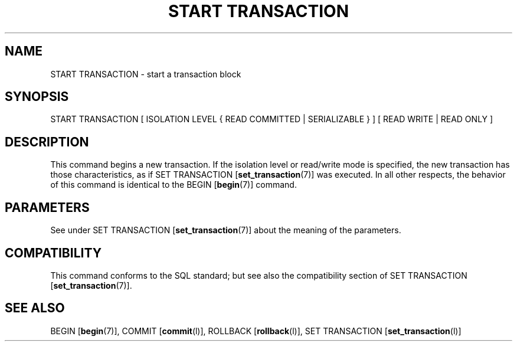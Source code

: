 .\\" auto-generated by docbook2man-spec $Revision: 1.1 $
.TH "START TRANSACTION" "7" "2003-11-02" "SQL - Language Statements" "SQL Commands"
.SH NAME
START TRANSACTION \- start a transaction block

.SH SYNOPSIS
.sp
.nf
START TRANSACTION [ ISOLATION LEVEL { READ COMMITTED | SERIALIZABLE } ] [ READ WRITE | READ ONLY ]
.sp
.fi
.SH "DESCRIPTION"
.PP
This command begins a new transaction. If the isolation level or
read/write mode is specified, the new transaction has those
characteristics, as if SET TRANSACTION [\fBset_transaction\fR(7)] was executed. In all other
respects, the behavior of this command is identical to the BEGIN [\fBbegin\fR(7)] command.
.SH "PARAMETERS"
.PP
See under SET TRANSACTION [\fBset_transaction\fR(7)] about the meaning of the
parameters.
.SH "COMPATIBILITY"
.PP
This command conforms to the SQL standard; but see also the
compatibility section of SET TRANSACTION [\fBset_transaction\fR(7)].
.SH "SEE ALSO"
BEGIN [\fBbegin\fR(7)], COMMIT [\fBcommit\fR(l)], ROLLBACK [\fBrollback\fR(l)], SET TRANSACTION [\fBset_transaction\fR(l)]

